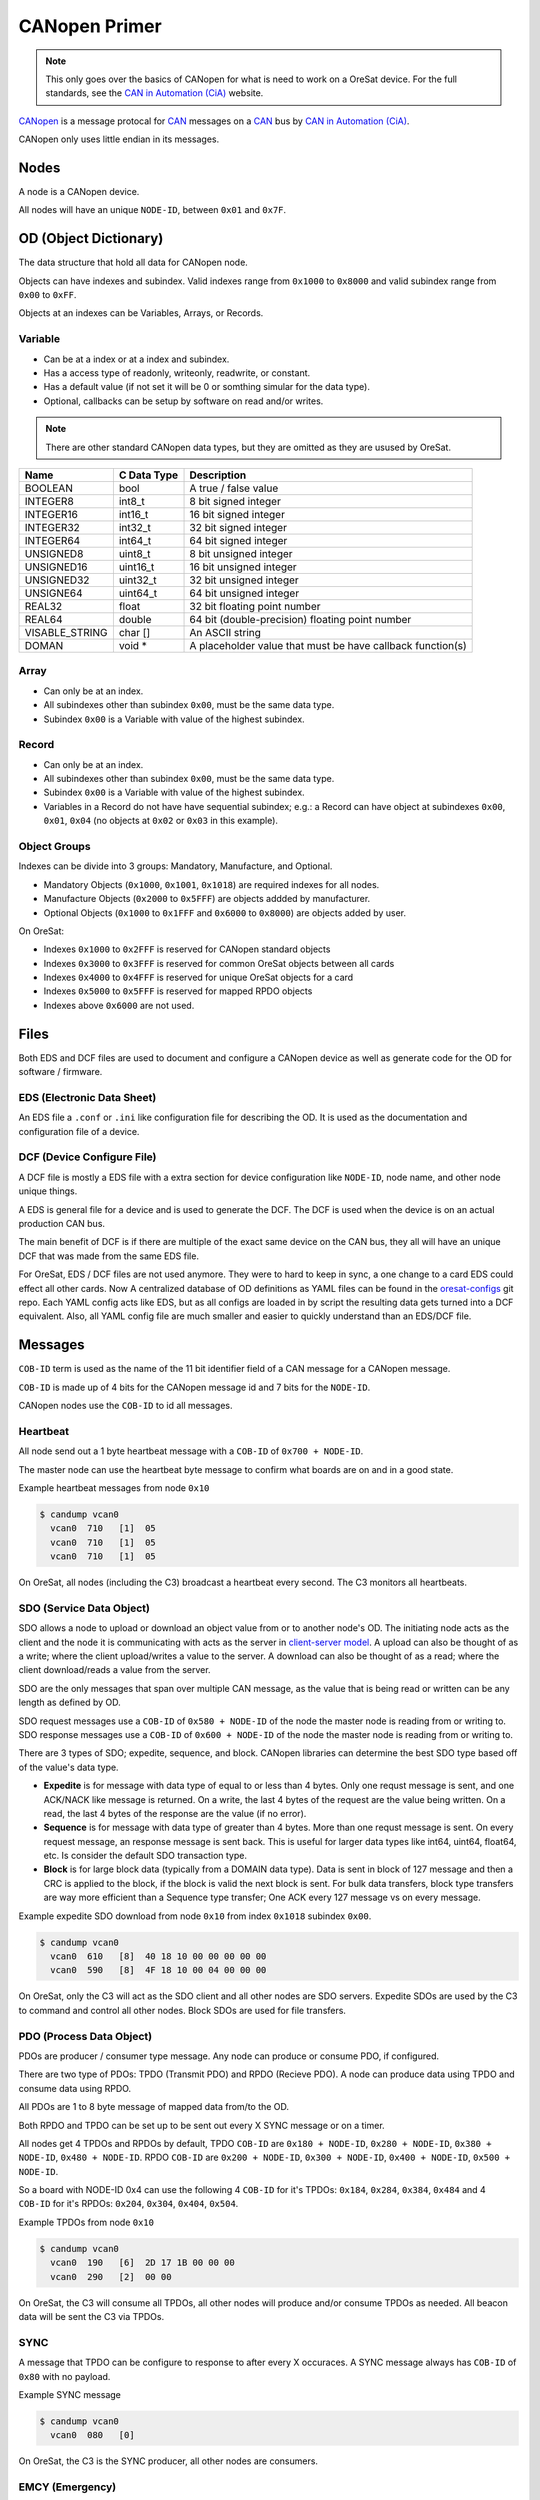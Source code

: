 CANopen Primer
==============

.. note:: 

  This only goes over the basics of CANopen for what is need to work on a
  OreSat device. For the full standards, see the `CAN in Automation (CiA)`_
  website.

`CANopen`_ is a message protocal for `CAN`_ messages on a `CAN`_ bus by 
`CAN in Automation (CiA)`_.

CANopen only uses little endian in its messages.

Nodes
-----

A node is a CANopen device.

All nodes will have an unique ``NODE-ID``, between ``0x01`` and ``0x7F``.

OD (Object Dictionary)
----------------------

The data structure that hold all data for CANopen node.

Objects can have indexes and subindex.
Valid indexes range from ``0x1000`` to ``0x8000`` and valid subindex range from
``0x00`` to ``0xFF``.

Objects at an indexes can be Variables, Arrays, or Records.  

Variable
********

- Can be at a index or at a index and subindex.
- Has a access type of readonly, writeonly, readwrite, or constant.
- Has a default value (if not set it will be 0 or somthing simular for the data type).
- Optional, callbacks can be setup by software on read and/or writes.

.. note:: There are other standard CANopen data types, but they are omitted as
   they are usused by OreSat.

.. csv-table::
   :header: "Name", "C Data Type", "Description"

   "BOOLEAN", "bool", "A true / false value"
   "INTEGER8", "int8_t", "8 bit signed integer"
   "INTEGER16", "int16_t", "16 bit signed integer"
   "INTEGER32", "int32_t", "32 bit signed integer"
   "INTEGER64", "int64_t", "64 bit signed integer"
   "UNSIGNED8", "uint8_t", "8 bit unsigned integer"
   "UNSIGNED16", "uint16_t", "16 bit unsigned integer"
   "UNSIGNED32", "uint32_t", "32 bit unsigned integer"
   "UNSIGNE64", "uint64_t", "64 bit unsigned integer"
   "REAL32", "float", "32 bit floating point number"
   "REAL64", "double", "64 bit (double-precision) floating point number"
   "VISABLE_STRING", "char []", "An ASCII string"
   "DOMAN", "void \*", "A placeholder value that must be have callback function(s)"

Array
*****

- Can only be at an index.
- All subindexes other than subindex ``0x00``, must be the same data type.
- Subindex ``0x00`` is a Variable with value of the highest subindex.

Record
******

- Can only be at an index.
- All subindexes other than subindex ``0x00``, must be the same data type.
- Subindex ``0x00`` is a Variable with value of the highest subindex.
- Variables in a Record do not have have sequential subindex; e.g.: a 
  Record can have object at subindexes ``0x00``, ``0x01``, ``0x04`` (no objects 
  at ``0x02`` or ``0x03`` in this example).

Object Groups
*************

Indexes can be divide into 3 groups: Mandatory, Manufacture, and Optional.

- Mandatory Objects (``0x1000``, ``0x1001``, ``0x1018``) are required indexes
  for all nodes.
- Manufacture Objects (``0x2000`` to ``0x5FFF``) are objects addded by
  manufacturer.
- Optional Objects (``0x1000`` to ``0x1FFF`` and ``0x6000`` to ``0x8000``) are
  objects added by user.

On OreSat:

- Indexes ``0x1000`` to ``0x2FFF`` is reserved for CANopen standard objects
- Indexes ``0x3000`` to ``0x3FFF`` is reserved for common OreSat objects between all cards
- Indexes ``0x4000`` to ``0x4FFF`` is reserved for unique OreSat objects for a card
- Indexes ``0x5000`` to ``0x5FFF`` is reserved for mapped RPDO objects
- Indexes above ``0x6000`` are not used.

Files
-----

Both EDS and DCF files are used to document and configure a CANopen device as
well as generate code for the OD for software / firmware.

EDS (Electronic Data Sheet)
***************************

An EDS file a ``.conf`` or ``.ini`` like configuration file for describing the
OD. It is used as the documentation and configuration file of a device.

DCF (Device Configure File)
***************************

A DCF file is mostly a EDS file with a extra section for device configuration
like ``NODE-ID``, node name, and other node unique things.

A EDS is general file for a device and is used to generate the DCF. The DCF is
used when the device is on an actual production CAN bus. 

The main benefit of DCF is if there are multiple of the exact same device on 
the CAN bus, they all will have an unique DCF that was made from the same EDS 
file. 

For OreSat, EDS / DCF files are not used anymore. They were to hard to keep in sync,
a one change to a card EDS could effect all other cards. Now A centralized database
of OD definitions as YAML files can be found in the `oresat-configs`_ git repo. 
Each YAML config acts like EDS, but as all configs are loaded in by script the 
resulting data gets turned  into a DCF equivalent. Also, all YAML config file are
much smaller and easier to quickly understand than an EDS/DCF file.

Messages
--------

``COB-ID`` term is used as the name of the 11 bit identifier field of a CAN
message for a CANopen message.

``COB-ID`` is made up of 4 bits for the CANopen message id and 7 bits for the
``NODE-ID``.

CANopen nodes use the ``COB-ID`` to id all messages.

Heartbeat
*********

All node send out a 1 byte heartbeat message with a ``COB-ID`` of
``0x700 + NODE-ID``.

The master node can use the heartbeat byte message to confirm what boards are
on and in a good state.

Example heartbeat messages from node ``0x10``

.. code:: bash

  $ candump vcan0
    vcan0  710   [1]  05
    vcan0  710   [1]  05
    vcan0  710   [1]  05

On OreSat, all nodes (including the C3) broadcast a heartbeat every second. The C3
monitors all heartbeats.

SDO (Service Data Object)
*************************

SDO allows a node to upload or download an object value from or to another node's OD.
The initiating node acts as the client and the node it is communicating with acts as the
server in `client-server model`_. A upload can also be thought of as a write; where 
the client upload/writes a value to the server. A download can also be thought of as 
a read; where the client download/reads a value from the server.

SDO are the only messages that span over multiple CAN message, as the value 
that is being read or written can be any length as defined by OD.

SDO request messages use a ``COB-ID`` of ``0x580 + NODE-ID`` of the node the
master node is reading from or writing to. SDO response messages use a 
``COB-ID`` of ``0x600 + NODE-ID`` of the node the master node is reading from
or writing to.

There are 3 types of SDO; expedite, sequence, and block. CANopen libraries can determine the best
SDO type based off of the value's data type.

- **Expedite** is for message with data type of equal to or less than 4 bytes. Only one requst
  message is sent, and one ACK/NACK like message is returned. On a write, the last 4 bytes of
  the request are the value being written. On a read, the last 4 bytes of the response are the
  value (if no error).
- **Sequence** is for message with data type of greater than 4 bytes. More than one requst message
  is sent. On every request message, an response message is sent back. This is useful for larger
  data types like int64, uint64, float64, etc. Is consider the default SDO transaction type.
- **Block** is for large block data (typically from a DOMAIN data type). Data is sent in block of
  127 message and then a CRC is applied to the block, if the block is valid the next block is sent.
  For bulk data transfers, block type transfers are way more efficient than a Sequence type transfer;
  One ACK every 127 message vs on every message.

Example expedite SDO download from node ``0x10`` from index ``0x1018`` subindex ``0x00``.

.. code:: bash

  $ candump vcan0
    vcan0  610   [8]  40 18 10 00 00 00 00 00
    vcan0  590   [8]  4F 18 10 00 04 00 00 00

On OreSat, only the C3 will act as the SDO client and all other nodes are SDO servers.
Expedite SDOs are used by the C3 to command and control all other nodes. Block SDOs are
used for file transfers.

PDO (Process Data Object)
*************************

PDOs are producer / consumer type message. Any node can produce or consume PDO,
if configured.

There are two type of PDOs: TPDO (Transmit PDO) and RPDO (Recieve PDO).
A node can produce data using TPDO and consume data using RPDO.

All PDOs are 1 to 8 byte message of mapped data from/to the OD.

Both RPDO and TPDO can be set up to be sent out every X SYNC message or on a
timer.

All nodes get 4 TPDOs and RPDOs by default, TPDO ``COB-ID`` are 
``0x180 + NODE-ID``, ``0x280 + NODE-ID``, ``0x380 + NODE-ID``, 
``0x480 + NODE-ID``. RPDO ``COB-ID`` are ``0x200 + NODE-ID``, 
``0x300 + NODE-ID``, ``0x400 + NODE-ID``, ``0x500 + NODE-ID``.

So a board with NODE-ID 0x4 can use the following 4 ``COB-ID`` for it's TPDOs:
``0x184``, ``0x284``, ``0x384``, ``0x484`` and 4 ``COB-ID`` for it's RPDOs:
``0x204``, ``0x304``, ``0x404``, ``0x504``.

Example TPDOs from node ``0x10``

.. code:: bash

  $ candump vcan0
    vcan0  190   [6]  2D 17 1B 00 00 00
    vcan0  290   [2]  00 00

On OreSat, the C3 will consume all TPDOs, all other nodes will produce and/or
consume TPDOs as needed. All beacon data will be sent the C3 via TPDOs.

SYNC
****

A message that TPDO can be configure to response to after every X occuraces.
A SYNC message always has ``COB-ID`` of ``0x80`` with no payload.

Example SYNC message

.. code:: bash

  $ candump vcan0
    vcan0  080   [0]

On OreSat, the C3 is the SYNC producer, all other nodes are consumers.

EMCY (Emergency)
****************

An error message from the node. Useful for diagnostic.
A EMCY message has a ``COB-ID`` of ``0x80 + NODE-ID``.

.. csv-table::
   :header: "Name", "Bytes", "Description"

   "EEC", "2", "Emergency error code, a classification of the error"
   "ER", "1", "Error register, value from index ``0x1001``; a ongoing bitfield of the active errors"
   "MSEF", "5", "Manufacturer-specific error code, defined by PSAS"

Example EMCYs from node ``0x10``

.. code:: bash

  $ candump vcan0
    vcan0  090   [8]  00 01 01 01 02 03 04 05
    vcan0  090   [8]  00 22 05 12 34 56 78 90

On OreSat, the C3 is the EMCY consumer, all nodes (including the C3) are EMCY producers. 

Software Utilities
------------------

The `CANopen Monitor`_ project can be used to monitor the decoded CANopen
messages over a CAN bus. It is a TUI that displays the decode values, so you do
not have to convert the raw hex values from ``candump`` to their "real" values.
Also, ``candump`` is great at quickly testing a node or two, but can easily
become impossible to read once several node start sending data across the CAN
bus or when a large block data transfer is in progress, so `CANopen Monitor`_
becomes more resonable for viewing CANopen messages on the CAN bus.

.. _CANopen: https://en.wikipedia.org/wiki/CANopen
.. _CAN: https://en.wikipedia.org/wiki/CAN
.. _CAN in Automation (CiA): https://can-cia.org/
.. _CANopen Monitor: https://github.com/oresat/CANopen-monitor
.. _can-utils: https://github.com/linux-can/can-utils
.. _CANable: https://canable.io/
.. _client-server model: https://en.wikipedia.org/wiki/Client-server_model
.. _oresat-configs: https://github.com/oresat/oresat-configs

